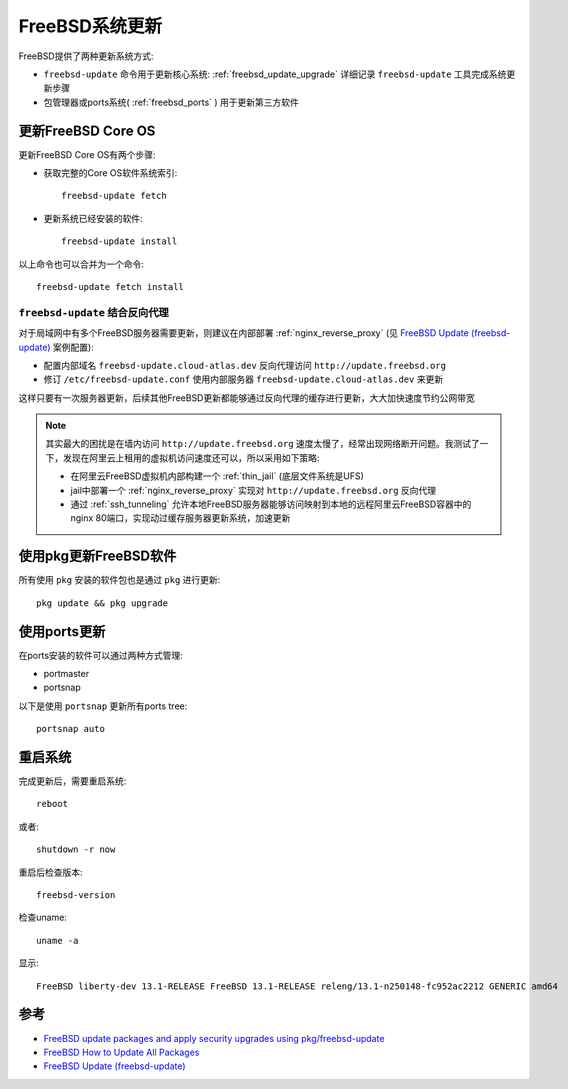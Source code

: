 .. _freebsd_update:

=====================
FreeBSD系统更新
=====================

FreeBSD提供了两种更新系统方式:

- ``freebsd-update`` 命令用于更新核心系统: :ref:`freebsd_update_upgrade` 详细记录 ``freebsd-update`` 工具完成系统更新步骤
- 包管理器或ports系统( :ref:`freebsd_ports` ) 用于更新第三方软件

更新FreeBSD Core OS
=======================

更新FreeBSD Core OS有两个步骤:

- 获取完整的Core OS软件系统索引::

   freebsd-update fetch

- 更新系统已经安装的软件::

   freebsd-update install

以上命令也可以合并为一个命令::

   freebsd-update fetch install

``freebsd-update`` 结合反向代理
----------------------------------

对于局域网中有多个FreeBSD服务器需要更新，则建议在内部部署 :ref:`nginx_reverse_proxy` (见 `FreeBSD Update (freebsd-update) <https://wiki.freebsd.org/FreeBSD_Update>`_ 案例配置):

- 配置内部域名 ``freebsd-update.cloud-atlas.dev`` 反向代理访问 ``http://update.freebsd.org``
- 修订 ``/etc/freebsd-update.conf`` 使用内部服务器 ``freebsd-update.cloud-atlas.dev`` 来更新

这样只要有一次服务器更新，后续其他FreeBSD更新都能够通过反向代理的缓存进行更新，大大加快速度节约公网带宽

.. note::

   其实最大的困扰是在墙内访问 ``http://update.freebsd.org`` 速度太慢了，经常出现网络断开问题。我测试了一下，发现在阿里云上租用的虚拟机访问速度还可以，所以采用如下策略:

   - 在阿里云FreeBSD虚拟机内部构建一个 :ref:`thin_jail` (底层文件系统是UFS)
   - jail中部署一个 :ref:`nginx_reverse_proxy` 实现对 ``http://update.freebsd.org`` 反向代理
   - 通过 :ref:`ssh_tunneling` 允许本地FreeBSD服务器能够访问映射到本地的远程阿里云FreeBSD容器中的nginx 80端口，实现动过缓存服务器更新系统，加速更新

使用pkg更新FreeBSD软件
=========================

所有使用 ``pkg`` 安装的软件包也是通过 ``pkg`` 进行更新::

   pkg update && pkg upgrade

使用ports更新
=============

在ports安装的软件可以通过两种方式管理:

- portmaster
- portsnap

以下是使用 ``portsnap`` 更新所有ports tree::

   portsnap auto

重启系统
==========

完成更新后，需要重启系统::

   reboot

或者::

   shutdown -r now

重启后检查版本::

   freebsd-version

检查uname::

   uname -a

显示::

   FreeBSD liberty-dev 13.1-RELEASE FreeBSD 13.1-RELEASE releng/13.1-n250148-fc952ac2212 GENERIC amd64

参考
======

- `FreeBSD update packages and apply security upgrades using pkg/freebsd-update <https://www.cyberciti.biz/faq/freebsd-applying-security-updates-using-pkg-freebsd-update/>`_
- `FreeBSD How to Update All Packages <https://linuxhint.com/update_freebsd_packages/>`_
- `FreeBSD Update (freebsd-update) <https://wiki.freebsd.org/FreeBSD_Update>`_
